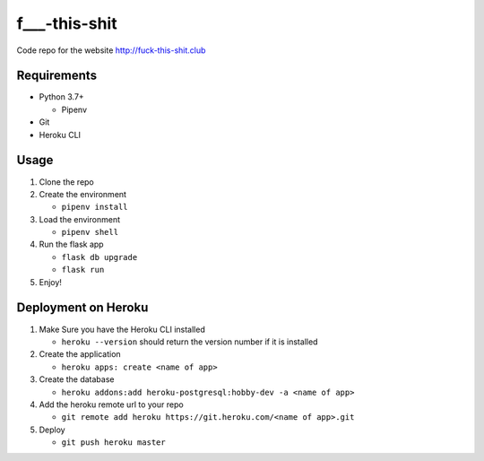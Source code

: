 f___-this-shit
==============

|license|  |size|

Code repo for the website http://fuck-this-shit.club

.. |license| image:: https://img.shields.io/badge/license-YOLO-brightgreen.svg
.. |size| image:: https://img.shields.io/github/repo-size/JasonIRL/f___-this-shit.svg?style=popout

Requirements
------------

- Python 3.7+

  - Pipenv
- Git
- Heroku CLI

Usage
-----

#. Clone the repo
#. Create the environment

   - ``pipenv install``
#. Load the environment

   - ``pipenv shell``
#. Run the flask app

   - ``flask db upgrade``
   - ``flask run``
#. Enjoy!

Deployment on Heroku
--------------------

#. Make Sure you have the Heroku CLI installed

   - ``heroku --version`` should return the version number if it
     is installed
#. Create the application

   - ``heroku apps: create <name of app>``
#. Create the database

   - ``heroku addons:add heroku-postgresql:hobby-dev -a <name of app>``
#. Add the heroku remote url to your repo

   - ``git remote add heroku https://git.heroku.com/<name of app>.git``
#. Deploy

   - ``git push heroku master``
